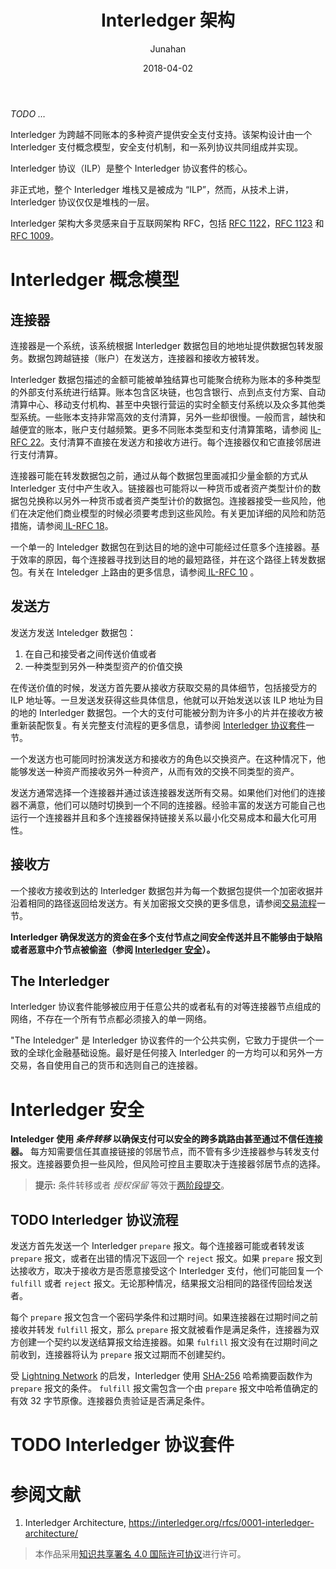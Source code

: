 # -*- mode: org; coding: utf-8; -*-
#+TITLE: Interledger 架构
#+AUTHOR: Junahan
#+EMAIL: junahan@outlook.com
#+DATE: 2018-04-02
#+LANGUAGE:   CN
#+OPTIONS:    H:3 num:t toc:t \n:nil @:t ::t |:t ^:t -:t f:t *:t <:t
#+OPTIONS:    TeX:t LaTeX:t skip:nil d:nil todo:t pri:nil tags:not-in-toc
#+INFOJS_OPT: view:nil toc:nil ltoc:t mouse:underline buttons:0 path:http://orgmode.org/org-info.js
#+LICENSE: CC BY 4.0
/TODO .../

Interledger 为跨越不同账本的多种资产提供安全支付支持。该架构设计由一个 Interledger 支付概念模型，安全支付机制，和一系列协议共同组成并实现。

Interledger 协议（ILP）是整个 Interledger 协议套件的核心。

非正式地，整个 Interledger 堆栈又是被成为 “ILP”，然而，从技术上讲，Interledger 协议仅仅是堆栈的一层。

Interledger 架构大多灵感来自于互联网架构 RFC，包括 [[https://tools.ietf.org/html/rfc1122][RFC 1122]]，[[https://tools.ietf.org/html/rfc1123][RFC 1123]] 和 [[https://tools.ietf.org/html/rfc1009][RFC 1009]]。

* Interledger 概念模型 <<il-model>>
#+CAPTURE: 
#+ATTR_HTML: :width: 50%
[[file:images/interledger-model.svg]]

** 连接器 <<il-connectors>>
连接器是一个系统，该系统根据 Interledger 数据包目的地地址提供数据包转发服务。数据包跨越链接（账户）在发送方，连接器和接收方被转发。

Interledger 数据包描述的金额可能被单独结算也可能聚合统称为账本的多种类型的外部支付系统进行结算。账本包含区块链，也包含银行、点到点支付方案、自动清算中心、移动支付机构、甚至中央银行营运的实时全额支付系统以及众多其他类型系统。一些账本支持非常高效的支付清算，另外一些却很慢。一般而言，越快和越便宜的账本，账户支付越频繁。更多不同账本类型和支付清算策略，请参阅 [[https://interledger.org/rfcs/0022-hashed-timelock-agreements][IL-RFC 22]]。支付清算不直接在发送方和接收方进行。每个连接器仅和它直接邻居进行支付清算。

连接器可能在转发数据包之前，通过从每个数据包里面减扣少量金额的方式从 Interledger 支付中产生收入。链接器也可能将以一种货币或者资产类型计价的数据包兑换称以另外一种货币或者资产类型计价的数据包。连接器接受一些风险，他们在决定他们商业模型的时候必须要考虑到这些风险。有关更加详细的风险和防范措施，请参阅[[https://interledger.org/rfcs/0018-connector-risk-mitigations][ IL-RFC 18]]。

一个单一的 Inteledger 数据包在到达目的地的途中可能经过任意多个连接器。基于效率的原因，每个连接器寻找到达目的地的最短路径，并在这个路径上转发数据包。有关在 Inteledger 上路由的更多信息，请参阅[[https://interledger.org/rfcs/0010-connector-to-connector-protocol][ IL-RFC 10]] 。

** 发送方 <<il-sender>>
发送方发送 Inteledger 数据包：
1. 在自己和接受者之间传送价值或者
2. 一种类型到另外一种类型资产的价值交换

在传送价值的时候，发送方首先要从接收方获取交易的具体细节，包括接受方的 ILP 地址等。一旦发送发获得这些具体信息，他就可以开始发送以该 ILP 地址为目的地的 Interledger 数据包。一个大的支付可能被分割为许多小的片并在接收方被重新装配恢复。有关完整支付流程的更多信息，请参阅 [[#il-protocol-suite][Interledger 协议套件]]一节。

一个发送方也可能同时扮演发送方和接收方的角色以交换资产。在这种情况下，他能够发送一种资产而接收另外一种资产，从而有效的交换不同类型的资产。

发送方通常选择一个连接器并通过该连接器发送所有交易。如果他们对他们的连接器不满意，他们可以随时切换到一个不同的连接器。经验丰富的发送方可能自己也运行一个连接器并且和多个连接器保持链接关系以最小化交易成本和最大化可用性。

** 接收方 <<il-receiver>>
一个接收方接收到达的 Interledger 数据包并为每一个数据包提供一个加密收据并沿着相同的路径返回给发送方。有关加密报文交换的更多信息，请参阅[[#il-protocol-flow][交易流程]]一节。

*Interledger 确保发送方的资金在多个支付节点之间安全传送并且不能够由于缺陷或者恶意中介节点被偷盗（参阅 [[#il-security][Interledger 安全]]）。*

** The Interledger <<il-the-interledger>>
Interledger 协议套件能够被应用于任意公共的或者私有的对等连接器节点组成的网络，不存在一个所有节点都必须接入的单一网络。

"The Inteledger" 是 Interledger 协议套件的一个公共实例，它致力于提供一个一致的全球化金融基础设施。最好是任何接入 Interledger 的一方均可以和另外一方交易，各自使用自己的货币和选则自己的连接器。

* Interledger 安全 <<il-security>>
*Inteledger 使用 /条件转移/ 以确保支付可以安全的跨多跳路由甚至通过不信任连接器。* 每方知需要信任其直接链接的邻居节点，而不管有多少连接器参与转发支付报文。连接器要负担一些风险，但风险可控且主要取决于连接器邻居节点的选择。
#+BEGIN_QUOTE
*提示:* 条件转移或者 /授权保留/ 等效于[[http://foldoc.org/two-phase%20commit][两阶段提交]]。
#+END_QUOTE

** TODO Interledger 协议流程 <<il-protocol-flow>>
发送方首先发送一个 Interledger =prepare= 报文。每个连接器可能或者转发该 =prepare= 报文，或者在出错的情况下返回一个 =reject= 报文。如果 =prepare= 报文到达接收方，取决于接收方是否愿意接受这个 Interledger 支付，他们可能回复一个 =fulfill= 或者 =reject= 报文。无论那种情况，结果报文沿相同的路径传回给发送者。

每个 =prepare= 报文包含一个密码学条件和过期时间。如果连接器在过期时间之前接收并转发 =fulfill= 报文，那么 =prepare= 报文就被看作是满足条件，连接器为双方创建一个契约以发送结算报文给连接器。如果 =fulfill= 报文没有在过期时间之前收到，连接器将认为 =prepare= 报文过期而不创建契约。

受 [[http://lightning.network][Lightning Network]] 的启发，Interledger 使用 [[https://en.wikipedia.org/wiki/SHA-2][SHA-256]] 哈希摘要函数作为 =prepare= 报文的条件。 =fulfill= 报文需包含一个由 =prepare= 报文中哈希值确定的有效 32 字节原像。连接器负责验证是否满足条件。

* TODO Interledger 协议套件 <<il-protocol-suite>>

* 参阅文献
1. Interledger Architecture, https://interledger.org/rfcs/0001-interledger-architecture/

#+BEGIN_QUOTE
本作品采用[[http://creativecommons.org/licenses/by/4.0/][知识共享署名 4.0 国际许可协议]]进行许可。
#+END_QUOTE

